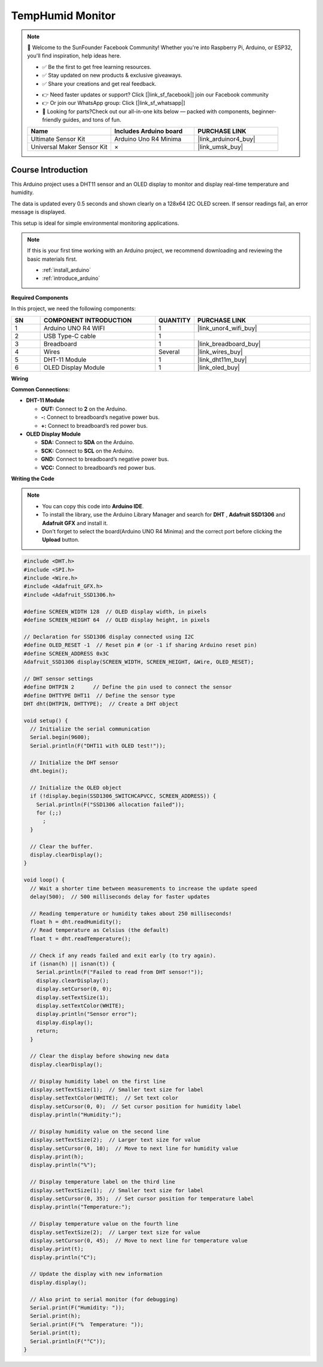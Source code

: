 .. _temphumid_monitor:

TempHumid Monitor
==============================================================

.. note::
  
  🌟 Welcome to the SunFounder Facebook Community! Whether you're into Raspberry Pi, Arduino, or ESP32, you'll find inspiration, help ideas here.
   
  - ✅ Be the first to get free learning resources. 
   
  - ✅ Stay updated on new products & exclusive giveaways. 
   
  - ✅ Share your creations and get real feedback.
   
  * 👉 Need faster updates or support? Click [|link_sf_facebook|] join our Facebook community 

  * 👉 Or join our WhatsApp group: Click [|link_sf_whatsapp|]
   
  * 🎁 Looking for parts?Check out our all-in-one kits below — packed with components, beginner-friendly guides, and tons of fun.

  .. list-table::
    :widths: 20 20 20
    :header-rows: 1

    *   - Name	
        - Includes Arduino board
        - PURCHASE LINK
    *   - Ultimate Sensor Kit	
        - Arduino Uno R4 Minima
        - |link_arduinor4_buy|
    *   - Universal Maker Sensor Kit
        - ×
        - |link_umsk_buy|

Course Introduction
------------------------

This Arduino project uses a DHT11 sensor and an OLED display to monitor and display real-time temperature and humidity. 

The data is updated every 0.5 seconds and shown clearly on a 128x64 I2C OLED screen. If sensor readings fail, an error message is displayed. 

This setup is ideal for simple environmental monitoring applications.

.. raw:: html

  <iframe width="700" height="394" src="https://www.youtube.com/embed/Mb_rX31svUU" title="YouTube video player" frameborder="0" allow="accelerometer; autoplay; clipboard-write; encrypted-media; gyroscope; picture-in-picture; web-share" referrerpolicy="strict-origin-when-cross-origin" allowfullscreen></iframe>

.. note::

  If this is your first time working with an Arduino project, we recommend downloading and reviewing the basic materials first.

  * :ref:`install_arduino`
  * :ref:`introduce_arduino`

**Required Components**

In this project, we need the following components:

.. list-table::
    :widths: 5 20 5 20
    :header-rows: 1

    *   - SN
        - COMPONENT INTRODUCTION	
        - QUANTITY
        - PURCHASE LINK

    *   - 1
        - Arduino UNO R4 WIFI
        - 1
        - |link_unor4_wifi_buy|
    *   - 2
        - USB Type-C cable
        - 1
        - 
    *   - 3
        - Breadboard
        - 1
        - |link_breadboard_buy|
    *   - 4
        - Wires
        - Several
        - |link_wires_buy|
    *   - 5
        - DHT-11 Module
        - 1
        - |link_dht11m_buy|
    *   - 6
        - OLED Display Module
        - 1
        - |link_oled_buy|

**Wiring**

.. image:: img/TempHumid_Monitor_bb.png

**Common Connections:**

* **DHT-11 Module**

  - **OUT:** Connect to **2** on the Arduino.
  - **-:** Connect to breadboard’s negative power bus.
  - **+:** Connect to breadboard’s red power bus.

* **OLED Display Module**

  - **SDA:** Connect to **SDA** on the Arduino.
  - **SCK:** Connect to **SCL** on the Arduino.
  - **GND:** Connect to breadboard’s negative power bus.
  - **VCC:** Connect to breadboard’s red power bus.

**Writing the Code**

.. note::

    * You can copy this code into **Arduino IDE**. 
    * To install the library, use the Arduino Library Manager and search for **DHT** , **Adafruit SSD1306** and **Adafruit GFX** and install it.
    * Don't forget to select the board(Arduino UNO R4 Minima) and the correct port before clicking the **Upload** button.

.. code-block:: arduino

      #include <DHT.h>
      #include <SPI.h>
      #include <Wire.h>
      #include <Adafruit_GFX.h>
      #include <Adafruit_SSD1306.h>

      #define SCREEN_WIDTH 128  // OLED display width, in pixels
      #define SCREEN_HEIGHT 64  // OLED display height, in pixels

      // Declaration for SSD1306 display connected using I2C
      #define OLED_RESET -1  // Reset pin # (or -1 if sharing Arduino reset pin)
      #define SCREEN_ADDRESS 0x3C
      Adafruit_SSD1306 display(SCREEN_WIDTH, SCREEN_HEIGHT, &Wire, OLED_RESET);

      // DHT sensor settings
      #define DHTPIN 2      // Define the pin used to connect the sensor
      #define DHTTYPE DHT11  // Define the sensor type
      DHT dht(DHTPIN, DHTTYPE);  // Create a DHT object

      void setup() {
        // Initialize the serial communication
        Serial.begin(9600);
        Serial.println(F("DHT11 with OLED test!"));

        // Initialize the DHT sensor
        dht.begin();

        // Initialize the OLED object
        if (!display.begin(SSD1306_SWITCHCAPVCC, SCREEN_ADDRESS)) {
          Serial.println(F("SSD1306 allocation failed"));
          for (;;)
            ;
        }

        // Clear the buffer.
        display.clearDisplay();
      }

      void loop() {
        // Wait a shorter time between measurements to increase the update speed
        delay(500);  // 500 milliseconds delay for faster updates

        // Reading temperature or humidity takes about 250 milliseconds!
        float h = dht.readHumidity();
        // Read temperature as Celsius (the default)
        float t = dht.readTemperature();

        // Check if any reads failed and exit early (to try again).
        if (isnan(h) || isnan(t)) {
          Serial.println(F("Failed to read from DHT sensor!"));
          display.clearDisplay();
          display.setCursor(0, 0);
          display.setTextSize(1);
          display.setTextColor(WHITE);
          display.println("Sensor error");
          display.display();
          return;
        }

        // Clear the display before showing new data
        display.clearDisplay();

        // Display humidity label on the first line
        display.setTextSize(1);  // Smaller text size for label
        display.setTextColor(WHITE);  // Set text color
        display.setCursor(0, 0);  // Set cursor position for humidity label
        display.println("Humidity:");

        // Display humidity value on the second line
        display.setTextSize(2);  // Larger text size for value
        display.setCursor(0, 10);  // Move to next line for humidity value
        display.print(h);
        display.println("%");

        // Display temperature label on the third line
        display.setTextSize(1);  // Smaller text size for label
        display.setCursor(0, 35);  // Set cursor position for temperature label
        display.println("Temperature:");

        // Display temperature value on the fourth line
        display.setTextSize(2);  // Larger text size for value
        display.setCursor(0, 45);  // Move to next line for temperature value
        display.print(t);
        display.println("C");

        // Update the display with new information
        display.display();

        // Also print to serial monitor (for debugging)
        Serial.print(F("Humidity: "));
        Serial.print(h);
        Serial.print(F("%  Temperature: "));
        Serial.print(t);
        Serial.println(F("°C"));
      }
